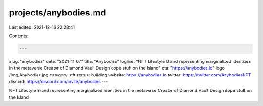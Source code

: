 projects/anybodies.md
=====================

Last edited: 2021-12-16 22:28:41

Contents:

.. code-block:: md

    ---
slug: "anybodies"
date: "2021-11-07"
title: "Anybodies"
logline: "NFT Lifestyle Brand representing marginalized identities in the metaverse Creator of Diamond Vault Design dope stuff on the Island"
cta: "https://anybodies.io"
logo: /img/Anybodies.jpg
category: nft
status: building
website: https://anybodies.io
twitter: https://twitter.com/AnybodiesNFT
discord: https://discord.com/invite/anybodies
---

NFT Lifestyle Brand representing marginalized identities in the metaverse Creator of Diamond Vault Design dope stuff on the Island


